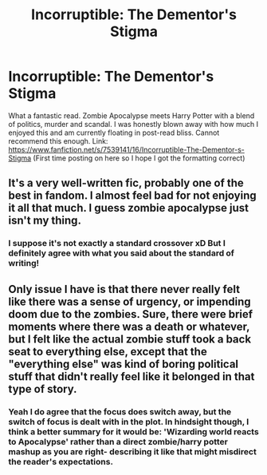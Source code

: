 #+TITLE: Incorruptible: The Dementor's Stigma

* Incorruptible: The Dementor's Stigma
:PROPERTIES:
:Author: cavey_dude
:Score: 8
:DateUnix: 1492385820.0
:DateShort: 2017-Apr-17
:FlairText: Recommendation
:END:
What a fantastic read. Zombie Apocalypse meets Harry Potter with a blend of politics, murder and scandal. I was honestly blown away with how much I enjoyed this and am currently floating in post-read bliss. Cannot recommend this enough. Link: [[https://www.fanfiction.net/s/7539141/16/Incorruptible-The-Dementor-s-Stigma]] (First time posting on here so I hope I got the formatting correct)


** It's a very well-written fic, probably one of the best in fandom. I almost feel bad for not enjoying it all that much. I guess zombie apocalypse just isn't my thing.
:PROPERTIES:
:Author: deirox
:Score: 6
:DateUnix: 1492387618.0
:DateShort: 2017-Apr-17
:END:

*** I suppose it's not exactly a standard crossover xD But I definitely agree with what you said about the standard of writing!
:PROPERTIES:
:Author: cavey_dude
:Score: 2
:DateUnix: 1492391701.0
:DateShort: 2017-Apr-17
:END:


** Only issue I have is that there never really felt like there was a sense of urgency, or impending doom due to the zombies. Sure, there were brief moments where there was a death or whatever, but I felt like the actual zombie stuff took a back seat to everything else, except that the "everything else" was kind of boring political stuff that didn't really feel like it belonged in that type of story.
:PROPERTIES:
:Author: Lord_Anarchy
:Score: 2
:DateUnix: 1492432604.0
:DateShort: 2017-Apr-17
:END:

*** Yeah I do agree that the focus does switch away, but the switch of focus is dealt with in the plot. In hindsight though, I think a better summary for it would be: 'Wizarding world reacts to Apocalypse' rather than a direct zombie/harry potter mashup as you are right- describing it like that might misdirect the reader's expectations.
:PROPERTIES:
:Author: cavey_dude
:Score: 1
:DateUnix: 1492436542.0
:DateShort: 2017-Apr-17
:END:
